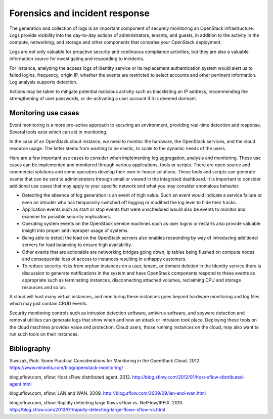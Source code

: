 ===============================
Forensics and incident response
===============================

The generation and collection of logs is an important component of
securely monitoring an OpenStack infrastructure. Logs provide visibility
into the day-to-day actions of administrators, tenants, and guests, in
addition to the activity in the compute, networking, and storage and
other components that comprise your OpenStack deployment.

Logs are not only valuable for proactive security and continuous
compliance activities, but they are also a valuable information source
for investigating and responding to incidents.

For instance, analyzing the access logs of Identity service or its
replacement authentication system would alert us to failed logins,
frequency, origin IP, whether the events are restricted to select
accounts and other pertinent information. Log analysis supports
detection.

Actions may be taken to mitigate potential malicious activity such as
blacklisting an IP address, recommending the strengthening of user
passwords, or de-activating a user account if it is deemed dormant.

Monitoring use cases
~~~~~~~~~~~~~~~~~~~~

Event monitoring is a more pro-active approach to securing an
environment, providing real-time detection and response. Several tools
exist which can aid in monitoring.

In the case of an OpenStack cloud instance, we need to monitor the
hardware, the OpenStack services, and the cloud resource usage. The
latter stems from wanting to be elastic, to scale to the dynamic needs
of the users.

Here are a few important use cases to consider when implementing log
aggregation, analysis and monitoring. These use cases can be implemented
and monitored through various applications, tools or scripts. There are
open source and commercial solutions and some operators develop their
own in-house solutions. These tools and scripts can generate events that
can be sent to administrators through email or viewed in the integrated
dashboard. It is important to consider additional use cases that may
apply to your specific network and what you may consider anomalous
behavior.

-  Detecting the absence of log generation is an event of high value.
   Such an event would indicate a service failure or even an intruder
   who has temporarily switched off logging or modified the log level to
   hide their tracks.

-  Application events such as start or stop events that were unscheduled
   would also be events to monitor and examine for possible security
   implications.

-  Operating system events on the OpenStack service machines such as
   user logins or restarts also provide valuable insight into proper and
   improper usage of systems.

-  Being able to detect the load on the OpenStack servers also enables
   responding by way of introducing additional servers for load
   balancing to ensure high availability.

-  Other events that are actionable are networking bridges going down,
   ip tables being flushed on compute nodes and consequential loss of
   access to instances resulting in unhappy customers.

-  To reduce security risks from orphan instances on a user, tenant, or
   domain deletion in the Identity service there is discussion to
   generate notifications in the system and have OpenStack components
   respond to these events as appropriate such as terminating instances,
   disconnecting attached volumes, reclaiming CPU and storage resources
   and so on.

A cloud will host many virtual instances, and monitoring these instances
goes beyond hardware monitoring and log files which may just contain
CRUD events.

Security monitoring controls such as intrusion detection software,
antivirus software, and spyware detection and removal utilities can
generate logs that show when and how an attack or intrusion took place.
Deploying these tools on the cloud machines provides value and
protection. Cloud users, those running instances on the cloud, may also
want to run such tools on their instances.

Bibliography
~~~~~~~~~~~~

Siwczak, Piotr. Some Practical Considerations for Monitoring in the
OpenStack Cloud. 2012.
https://www.mirantis.com/blog/openstack-monitoring/

blog.sflow.com, sflow: Host sFlow distributed agent. 2012.
http://blog.sflow.com/2012/01/host-sflow-distributed-agent.html

blog.sflow.com, sflow: LAN and WAN. 2009.
http://blog.sflow.com/2009/09/lan-and-wan.html

blog.sflow.com, sflow: Rapidly detecting large flows sFlow vs.
NetFlow/IPFIX. 2013.
http://blog.sflow.com/2013/01/rapidly-detecting-large-flows-sflow-vs.html
